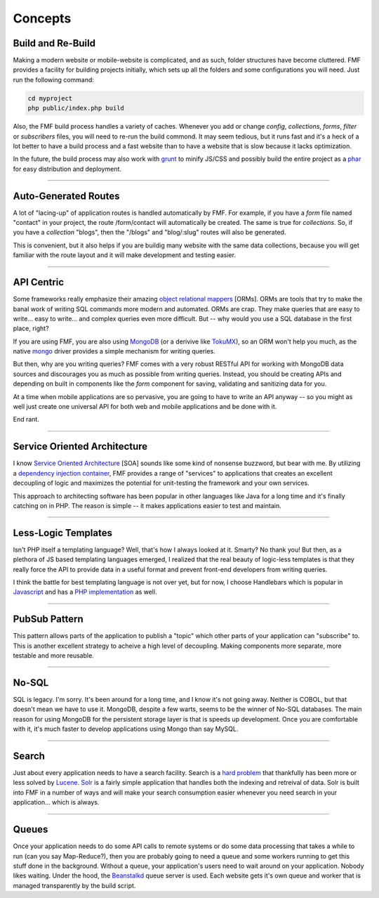 Concepts
========

Build and Re-Build
++++++++++++++++++

Making a modern website or mobile-website is complicated, and as such, folder structures have become cluttered.  FMF provides a facility for building projects initially, which sets up all the folders and some configurations you will need.  Just run the following command:

.. code-block:: bash

   cd myproject
   php public/index.php build

Also, the FMF build process handles a variety of caches.  Whenever you add or change *config*, *collections*, *forms*, *filter* or *subscribers* files, you will need to re-run the build commond.  It may seem tedious, but it runs fast and it's a heck of a lot better to have a build process and a fast website than to have a website that is slow because it lacks optimization.  

In the future, the build process may also work with `grunt <http://gruntjs.com/>`_ to minify JS/CSS and possibly build the entire project as a `phar <http://php.net/manual/en/book.phar.php>`_ for easy distribution and deployment.

-------

Auto-Generated Routes
+++++++++++++++++++++

A lot of "lacing-up" of application routes is handled automatically by FMF.  For example, if you have a *form* file named "contact" in your project, the route /form/contact will automatically be created.  The same is true for *collections*.  So, if you have a *collection* "blogs", then the "/blogs" and "blog/:slug" routes will also be generated.

This is convenient, but it also helps if you are buildig many website with the same data collections, because you will get familiar with the route layout and it will make development and testing easier.

-------

API Centric
+++++++++++

Some frameworks really emphasize their amazing `object relational mappers <http://four.laravel.com/docs/eloquent>`_ [ORMs].  ORMs are tools that try to make the banal work of writing SQL commands more modern and automated.  ORMs are crap.  They make queries that are easy to write... easy to write... and complex queries even more difficult.  But -- why would you use a SQL database in the first place, right?

If you are using FMF, you are also using `MongoDB <http://www.mongodb.org/>`_ (or a derivive like `TokuMX <http://www.tokutek.com/products/tokumx-for-mongodb/>`_), so an ORM won't help you much, as the native `mongo <http://pecl.php.net/package/mongo>`_ driver provides a simple mechanism for writing queries.  

But then, why are you writing queries?  FMF comes with a very robust RESTful API for working with MongoDB data sources and discourages you as much as possible from writing queries.  Instead, you should be creating APIs and depending on built in components like the *form* component for saving, validating and sanitizing data for you.

At a time when mobile applications are so pervasive, you are going to have to write an API anyway -- so you might as well just create one universal API for both web and mobile applications and be done with it.

End rant.

-------

Service Oriented Architecture
+++++++++++++++++++++++++++++

I know `Service Oriented Architecture <http://en.wikipedia.org/wiki/Service-oriented_architecture>`_ [SOA] sounds like some kind of nonsense buzzword, but bear with me.  By utilizing a `dependency injection container <https://github.com/virtuecenter/container>`_, FMF provides a range of "services" to applications that creates an excellent decoupling of logic and maximizes the potential for unit-testing the framework and your own services.

This approach to architecting software has been popular in other languages like Java for a long time and it's finally catching on in PHP.  The reason is simple -- it makes applications easier to test and maintain.

-------

Less-Logic Templates
++++++++++++++++++++

Isn't PHP itself a templating language?  Well, that's how I always looked at it.  Smarty?  No thank you!  But then, as a plethora of JS based templating languages emerged, I realized that the real beauty of logic-less templates is that they really force the API to provide data in a useful format and prevent front-end developers from writing queries.

I think the battle for best templating language is not over yet, but for now, I choose Handlebars which is popular in `Javascript <http://handlebarsjs.com/>`_ and has a `PHP implementation <https://github.com/virtuecenter/handlebars.php>`_ as well.

-------

PubSub Pattern
++++++++++++++

This pattern allows parts of the application to publish a "topic" which other parts of your application can "subscribe" to.  This is another excellent strategy to acheive a high level of decoupling.  Making components more separate, more testable and more reusable.

-------

No-SQL
++++++

SQL is legacy.  I'm sorry.  It's been around for a long time, and I know it's not going away.  Neither is COBOL, but that doesn't mean we have to use it.  MongoDB, despite a few warts, seems to be the winner of No-SQL databases.  The main reason for using MongoDB for the persistent storage layer is that is speeds up development.  Once you are comfortable with it, it's much faster to develop applications using Mongo than say MySQL.

-------

Search
++++++

Just about every application needs to have a search facility.  Search is a `hard problem <http://en.wikipedia.org/wiki/NP-hard>`_ that thankfully has been more or less solved by `Lucene <http://lucene.apache.org/>`_.  `Solr <http://lucene.apache.org/solr/>`_ is a fairly simple application that handles both the indexing and retreival of data.  Solr is built into FMF in a number of ways and will make your search consumption easier whenever you need search in your application... which is always. 

-------

Queues
++++++

Once your application needs to do some API calls to remote systems or do some data processing that takes a while to run (can you say Map-Reduce?), then you are probably going to need a queue and some workers running to get this stuff done in the background.  Without a queue, your application's users need to wait around on your application.  Nobody likes waiting.  Under the hood, the `Beanstalkd <http://kr.github.io/beanstalkd/>`_ queue server is used.  Each website gets it's own queue and worker that is managed transparently by the build script.
